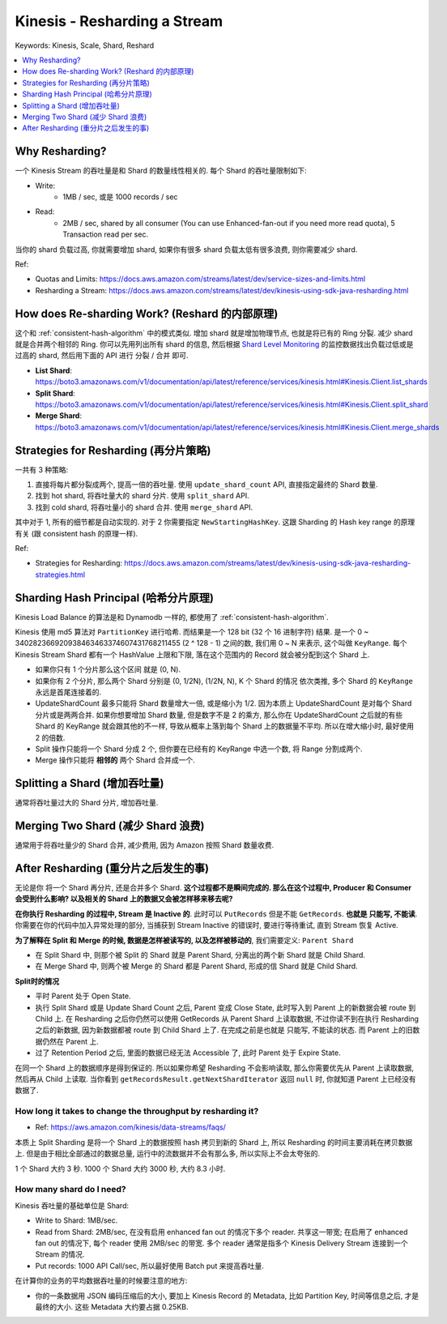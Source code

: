 .. _kinesis-resharding-a-stream:

Kinesis - Resharding a Stream
==============================================================================
Keywords: Kinesis, Scale, Shard, Reshard

.. contents::
    :class: this-will-duplicate-information-and-it-is-still-useful-here
    :depth: 1
    :local:


Why Resharding?
------------------------------------------------------------------------------
一个 Kinesis Stream 的吞吐量是和 Shard 的数量线性相关的. 每个 Shard 的吞吐量限制如下:

- Write:
    - 1MB / sec, 或是 1000 records / sec
- Read:
    - 2MB / sec, shared by all consumer (You can use Enhanced-fan-out if you need more read quota), 5 Transaction read per sec.

当你的 shard 负载过高, 你就需要增加 shard, 如果你有很多 shard 负载太低有很多浪费, 则你需要减少 shard.

Ref:

- Quotas and Limits: https://docs.aws.amazon.com/streams/latest/dev/service-sizes-and-limits.html
- Resharding a Stream: https://docs.aws.amazon.com/streams/latest/dev/kinesis-using-sdk-java-resharding.html


How does Re-sharding Work? (Reshard 的内部原理)
------------------------------------------------------------------------------
这个和 :ref:`consistent-hash-algorithm` 中的模式类似. 增加 shard 就是增加物理节点, 也就是将已有的 Ring 分裂. 减少 shard 就是合并两个相邻的 Ring. 你可以先用列出所有 shard 的信息, 然后根据 `Shard Level Monitoring <https://docs.aws.amazon.com/streams/latest/dev/monitoring-with-cloudwatch.html#kinesis-metrics-shard>`_ 的监控数据找出负载过低或是过高的 shard, 然后用下面的 API 进行 分裂 / 合并 即可.

- **List Shard**: https://boto3.amazonaws.com/v1/documentation/api/latest/reference/services/kinesis.html#Kinesis.Client.list_shards
- **Split Shard**: https://boto3.amazonaws.com/v1/documentation/api/latest/reference/services/kinesis.html#Kinesis.Client.split_shard
- **Merge Shard**: https://boto3.amazonaws.com/v1/documentation/api/latest/reference/services/kinesis.html#Kinesis.Client.merge_shards


Strategies for Resharding (再分片策略)
------------------------------------------------------------------------------
一共有 3 种策略:

1. 直接将每片都分裂成两个, 提高一倍的吞吐量. 使用 ``update_shard_count`` API, 直接指定最终的 Shard 数量.
2. 找到 hot shard, 将吞吐量大的 shard 分片. 使用 ``split_shard`` API.
3. 找到 cold shard, 将吞吐量小的 shard 合并. 使用 ``merge_shard`` API.

其中对于 1, 所有的细节都是自动实现的. 对于 2 你需要指定 ``NewStartingHashKey``. 这跟 Sharding 的 Hash key range 的原理有关 (跟 consistent hash 的原理一样).

Ref:

- Strategies for Resharding: https://docs.aws.amazon.com/streams/latest/dev/kinesis-using-sdk-java-resharding-strategies.html


Sharding Hash Principal (哈希分片原理)
------------------------------------------------------------------------------
Kinesis Load Balance 的算法是和 Dynamodb 一样的, 都使用了 :ref:`consistent-hash-algorithm`.

Kinesis 使用 md5 算法对 ``PartitionKey`` 进行哈希. 而结果是一个 128 bit (32 个 16 进制字符) 结果. 是一个 0 ~ 340282366920938463463374607431768211455 (2 ^ 128 - 1) 之间的数, 我们用 0 ~ N 来表示, 这个叫做 ``KeyRange``. 每个 Kinesis Stream Shard 都有一个 HashValue 上限和下限, 落在这个范围内的 Record 就会被分配到这个 Shard 上.

- 如果你只有 1 个分片那么这个区间 就是 (0, N).
- 如果你有 2 个分片, 那么两个 Shard 分别是 (0, 1/2N), (1/2N, N), K 个 Shard 的情况 依次类推, 多个 Shard 的 ``KeyRange`` 永远是首尾连接着的.
- UpdateShardCount 最多只能将 Shard 数量增大一倍, 或是缩小为 1/2. 因为本质上 UpdateShardCount 是对每个 Shard 分片或是两两合并. 如果你想要增加 Shard 数量, 但是数字不是 2 的乘方, 那么你在 UpdateShardCount 之后就的有些 Shard 的 KeyRange 就会跟其他的不一样, 导致从概率上落到每个 Shard 上的数据量不平均. 所以在增大缩小时, 最好使用 2 的倍数.
- Split 操作只能将一个 Shard 分成 2 个, 但你要在已经有的 KeyRange 中选一个数, 将 Range 分割成两个.
- Merge 操作只能将 **相邻的** 两个 Shard 合并成一个.


Splitting a Shard (增加吞吐量)
------------------------------------------------------------------------------
通常将吞吐量过大的 Shard 分片, 增加吞吐量.


Merging Two Shard (减少 Shard 浪费)
------------------------------------------------------------------------------
通常用于将吞吐量少的 Shard 合并, 减少费用, 因为 Amazon 按照 Shard 数量收费.


After Resharding (重分片之后发生的事)
------------------------------------------------------------------------------
无论是你 将一个 Shard 再分片, 还是合并多个 Shard. **这个过程都不是瞬间完成的. 那么在这个过程中, Producer 和 Consumer 会受到什么影响? 以及相关的 Shard 上的数据又会被怎样移来移去呢?**

**在你执行 Resharding 的过程中, Stream 是 Inactive 的**. 此时可以 ``PutRecords`` 但是不能 ``GetRecords``. **也就是 只能写, 不能读**. 你需要在你的代码中加入异常处理的部分, 当捕获到 Stream Inactive 的错误时, 要进行等待重试, 直到 Stream 恢复 Active.

**为了解释在 Split 和 Merge 的时候, 数据是怎样被读写的, 以及怎样被移动的**, 我们需要定义: ``Parent Shard``

- 在 Split Shard 中, 则那个被 Split 的 Shard 就是 Parent Shard, 分离出的两个新 Shard 就是 Child Shard.
- 在 Merge Shard 中, 则两个被 Merge 的 Shard 都是 Parent Shard, 形成的信 Shard 就是 Child Shard.

**Split时的情况**

- 平时 Parent 处于 Open State.
- 执行 Split Shard 或是 Update Shard Count 之后, Parent 变成 Close State, 此时写入到 Parent 上的新数据会被 route 到 Child 上. 在 Resharding 之后你仍然可以使用 GetRecords 从 Parent Shard 上读取数据, 不过你读不到在执行 Resharding 之后的新数据, 因为新数据都被 route 到 Child Shard 上了.  在完成之前是也就是 只能写, 不能读的状态. 而 Parent 上的旧数据仍然在 Parent 上.
- 过了 Retention Period 之后, 里面的数据已经无法 Accessible 了, 此时 Parent 处于 Expire State.


在同一个 Shard 上的数据顺序是得到保证的. 所以如果你希望 Resharding 不会影响读取, 那么你需要优先从 Parent 上读取数据, 然后再从 Child 上读取. 当你看到 ``getRecordsResult.getNextShardIterator`` 返回 ``null`` 时, 你就知道 Parent 上已经没有数据了.


How long it takes to change the throughput by resharding it?
~~~~~~~~~~~~~~~~~~~~~~~~~~~~~~~~~~~~~~~~~~~~~~~~~~~~~~~~~~~~~~~~~~~~~~~~~~~~~~

- Ref: https://aws.amazon.com/kinesis/data-streams/faqs/

本质上 Split Sharding 是将一个 Shard 上的数据按照 hash 拷贝到新的 Shard 上, 所以 Resharding 的时间主要消耗在拷贝数据上. 但是由于相比全部通过的数据总量, 运行中的流数据并不会有那么多, 所以实际上不会太夸张的.

1 个 Shard 大约 3 秒. 1000 个 Shard 大约 3000 秒, 大约 8.3 小时.




How many shard do I need?
~~~~~~~~~~~~~~~~~~~~~~~~~~~~~~~~~~~~~~~~~~~~~~~~~~~~~~~~~~~~~~~~~~~~~~~~~~~~~~

Kinesis 吞吐量的基础单位是 Shard:

- Write to Shard: 1MB/sec.
- Read from Shard: 2MB/sec, 在没有启用 enhanced fan out 的情况下多个 reader. 共享这一带宽; 在启用了 enhanced fan out 的情况下, 每个 reader 使用 2MB/sec 的带宽. 多个 reader 通常是指多个 Kinesis Delivery Stream 连接到一个 Stream 的情况.
- Put records: 1000 API Call/sec, 所以最好使用 Batch put 来提高吞吐量.

在计算你的业务的平均数据吞吐量的时候要注意的地方:

- 你的一条数据用 JSON 编码压缩后的大小, 要加上 Kinesis Record 的 Metadata, 比如 Partition Key, 时间等信息之后, 才是最终的大小. 这些 Metadata 大约要占据 0.25KB.






